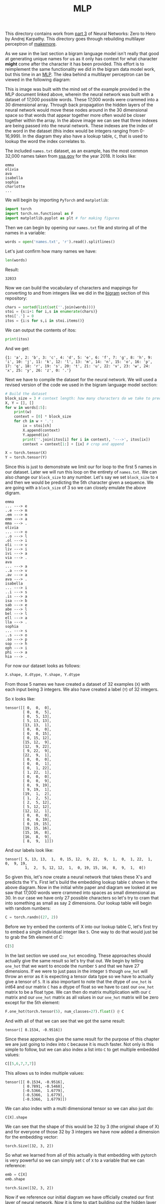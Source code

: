 #+TITLE: MLP
#+PROPERTY: header-args:python :session mlp
#+PROPERTY: header-args:python+ :tangle mlp.py
#+PROPERTY: header-args:python+ :results value
#+PROPERTY: header-args:python+ :exports both
#+PROPERTY: header-args:python+ :shebang "#!/usr/bin/env python"

#+BEGIN_SRC elisp :exports none :results none
  ;; This will make org-babel use the .venv directory in this repo
  (setq org-babel-python-command (concat
                                  (file-name-directory (or load-file-name (buffer-file-name)))
                                  ".venv/bin/python"))
#+END_SRC

This directory contains work from [[https://www.youtube.com/watch?v=TCH_1BHY58I&list=PLAqhIrjkxbuWI23v9cThsA9GvCAUhRvKZ&index=4][part 3]] of Neural Networks: Zero to Hero by
Andrej Karpathy. This directory goes through rebuilding multilayer perceptron of
[[https://github.com/karpathy/makemore][makemore]].

As we saw in the last section a bigram language model isn't really that good at
generating unique names for us as it only has context for what character *might*
come after the character it has been provided. This effort is to reimplement the
same functionality we did in the bigram data model work, but this time in an
[[https://www.jmlr.org/papers/volume3/bengio03a/bengio03a.pdf][MLP]]. The idea behind a multilayer perceptron can be viewed in the following
diagram:
[[file:images/mlp.png]]

This is image was built with the mind set of the example provided in the MLP
document linked above, wherein the neural network was built with a dataset of
17,000 possible words. These 17,000 words were crammed into a 30 dimensional
array. Through back propagation the hidden layers of the neural network would
move these nodes around in the 30 dimensional space so that words that appear
together more often would be closer together within the array. In the above
image we can see that three indexes are being passed into the neural
network. These indexes are the index of the word in the dataset (this index
would be integers ranging from 0-16,999). In the diagram they also have a lookup
table, ~C~, that is used to lookup the word the index correlates to.

#+begin_src python :results none :exports none
  # This file was generated from the code blocks in ./README.org.
#+end_src

The included =names.txt= dataset, as an example, has the most common 32,000
names taken from [[https://www.ssa.gov/oact/babynames/][ssa.gov]] for the year 2018. It looks like:
#+begin_example
emma
olivia
ava
isabella
sophia
charlotte
...
#+end_example

We will begin by importing ~PyTorch~ and ~matplotlib~:
#+begin_src python :results none
  import torch
  import torch.nn.functional as F
  import matplotlib.pyplot as plt # for making figures
#+end_src

Then we can begin by opening our =names.txt= file and storing all of the names
in a variable:
#+begin_src python :results none
  words = open('names.txt', 'r').read().splitlines()
#+end_src

Let's just confirm how many names we have:
#+begin_src python :tangle no
  len(words)
#+end_src

Result:
#+RESULTS:
: 32033

Now we can build the vocabulary of characters and mappings for converting to and
from integers like we did in the [[../bigram-language-model][bigram]] section of this repository:
#+begin_src python :results none
  chars = sorted(list(set(''.join(words))))
  stoi = {s:i+1 for i,s in enumerate(chars)}
  stoi['.'] = 0
  itos = {i:s for s,i in stoi.items()}
#+end_src

We can output the contents of itos:
#+begin_src python :tangle no
  print(itos)
#+end_src

And we get:
#+RESULTS:
: {1: 'a', 2: 'b', 3: 'c', 4: 'd', 5: 'e', 6: 'f', 7: 'g', 8: 'h', 9: 'i', 10: 'j', 11: 'k', 12: 'l', 13: 'm', 14: 'n', 15: 'o', 16: 'p', 17: 'q', 18: 'r', 19: 's', 20: 't', 21: 'u', 22: 'v', 23: 'w', 24: 'x', 25: 'y', 26: 'z', 0: '.'}

Next we have to compile the dataset for the neural network. We will used a
revised version of the code we used in the bigram language model section:
#+name: builddataset
#+begin_src python
  # Build the dataset
  block_size = 3 # context length: how many characters do we take to predict the next one
  X, Y = [], []
  for w in words[:5]:
      print(w)
      context = [0] * block_size
      for ch in w + '.':
          ix = stoi[ch]
          X.append(context)
          Y.append(ix)
          print(''.join(itos[i] for i in context), '--->', itos[ix])
          context = context[1:] + [ix] # crop and append

  X = torch.tensor(X)
  Y = torch.tensor(Y)
#+end_src

Since this is just to demonstrate we limit our for loop to the first 5 names in
our dataset. Later we will run this loop on the entirety of =names.txt=. We can
also change our ~block_size~ to any number. Let's say we set ~block_size~ to =4=
and then we would be predicting the 5th character given a sequence. We are going
with a ~block_size~ of 3 so we can closely emulate the above digram.
#+RESULTS: builddataset
#+begin_example
emma
... ---> e
..e ---> m
.em ---> m
emm ---> a
mma ---> .
olivia
... ---> o
..o ---> l
.ol ---> i
oli ---> v
liv ---> i
ivi ---> a
via ---> .
ava
... ---> a
..a ---> v
.av ---> a
ava ---> .
isabella
... ---> i
..i ---> s
.is ---> a
isa ---> b
sab ---> e
abe ---> l
bel ---> l
ell ---> a
lla ---> .
sophia
... ---> s
..s ---> o
.so ---> p
sop ---> h
oph ---> i
phi ---> a
hia ---> .
#+end_example

For now our dataset looks as follows:
#+begin_src python :results value drawer :tangle no
  X.shape, X.dtype, Y.shape, Y.dtype
#+end_src

#+RESULTS:
:results:
(torch.Size([32, 3]), torch.int64, torch.Size([32]), torch.int64)
:end:

From those 5 names we have created a dataset of 32 examples (=X=) with each
input being 3 integers. We also have created a label (=Y=) of 32 integers.

So =X= looks like:
#+begin_src python :exports results :tangle no
  X
#+end_src
#+RESULTS:
#+begin_example
tensor([[ 0,  0,  0],
        [ 0,  0,  5],
        [ 0,  5, 13],
        [ 5, 13, 13],
        [13, 13,  1],
        [ 0,  0,  0],
        [ 0,  0, 15],
        [ 0, 15, 12],
        [15, 12,  9],
        [12,  9, 22],
        [ 9, 22,  9],
        [22,  9,  1],
        [ 0,  0,  0],
        [ 0,  0,  1],
        [ 0,  1, 22],
        [ 1, 22,  1],
        [ 0,  0,  0],
        [ 0,  0,  9],
        [ 0,  9, 19],
        [ 9, 19,  1],
        [19,  1,  2],
        [ 1,  2,  5],
        [ 2,  5, 12],
        [ 5, 12, 12],
        [12, 12,  1],
        [ 0,  0,  0],
        [ 0,  0, 19],
        [ 0, 19, 15],
        [19, 15, 16],
        [15, 16,  8],
        [16,  8,  9],
        [ 8,  9,  1]])
#+end_example

And our labels look like:
#+begin_src python :exports results :tangle no
  Y
#+end_src
#+RESULTS:
: tensor([ 5, 13, 13,  1,  0, 15, 12,  9, 22,  9,  1,  0,  1, 22,  1,  0,  9, 19,
:          1,  2,  5, 12, 12,  1,  0, 19, 15, 16,  8,  9,  1,  0])

So given this, let's now create a neural network that takes these X's and
predicts the Y's. First let's build the embedding lookup table =C= shown in the
above diagram. Now in the initial white paper and diagram we looked at we saw
that 17,000 words were crammed into spaces as small dimensional as 30. In our
case we have only 27 possible characters so let's try to cram that into
something as small as say 2 dimensions. Our lookup table will begin with random
numbers:
#+begin_src python :results none
  C = torch.randn((27, 2))
#+end_src

Before we try embed the contents of X into our lookup table C, let's first try
to embed a single individual integer like =5=. One way to do that would just be
to grab the 5th element of C:
#+begin_src python :tangle no
  C[5]
#+end_src

#+RESULTS:
: tensor([ 0.1534, -0.9516])

In the last section we used ~one_hot~ encoding. These approaches should actually
give the same result so let's try that out. We begin by telling ~one_hot~ that
we want to encode the number =5= and that we have 27 dimensions. If we were to
just pass in the integer =5= though ~one_hot~ will throw an error as it is
expecting a tensor data type so we have to actually give a tensor of =5=. It is
also important to note that the dtype of ~one_hot~ is int64 and our matrix =C=
has a dtype of float so we have to cast our ~one_hot~ matrix to be a float
type. We can then do matrix multiplication with our =C= matrix and our ~one_hot~
matrix as all values in our ~one_hot~ matrix will be zero except for the 5th
element:
#+begin_src python :tangle no
  F.one_hot(torch.tensor(5), num_classes=27).float() @ C
#+end_src

And with all of that we can see that we got the same result:
#+RESULTS:
: tensor([ 0.1534, -0.9516])

Since these approaches give the same result for the purpose of this chapter we
are just going to index into =C= because it is much faster. Not only is this
simple to follow, but we can also index a list into =C= to get multiple embedded
values:
#+name: indexexample
#+begin_src python :tangle no
  C[[5,6,7,7,7]]
#+end_src

This allows us to index multiple values:
#+RESULTS: indexexample
: tensor([[ 0.1534, -0.9516],
:         [ 0.7891, -0.5468],
:         [-0.5366,  1.6779],
:         [-0.5366,  1.6779],
:         [-0.5366,  1.6779]])

We can also index with a multi dimensional tensor so we can also just do:
#+name: multiindex
#+begin_src python :tangle no
  C[X].shape
#+end_src

We can see that the shape of this would be 32 by 3 (the original shape of X) and
for everyone of those 32 by 3 integers we have now added a dimension for the
embedding vector:
#+RESULTS: multiindex
: torch.Size([32, 3, 2])

So what we learned from all of this actually is that embedding with pytorch is
very powerful so we can simply set =C= of =X= to a variable that we can
reference:
#+name: emb
#+begin_src python
  emb = C[X]
  emb.shape
#+end_src

#+RESULTS: emb
: torch.Size([32, 3, 2])

Now if we reference our initial diagram we have officially created our first
layer of neural network. Now it is time to start building out the hidden layer
of our neural network. We will call our hidden layer ~W1~ and we will initialize
it to ~randn~. The shape of ~W1~ will be the number of inputs by the number of
neurons we want in our hidden layer. In this case our previous layer has 3
neurons with 2 dimensional outputs so the inputs for ~W1~ will be =3 * 2= or =6=
and for this example let's just make 100 neurons. We will also initialize our
bias for each neuron in this layer to a random value:
#+name: hiddenlayercreation
#+begin_src python :results none
  W1 = torch.randn((6, 100))
  b1 = torch.randn(100)
#+end_src

Normally we multiply the input (in this case ~emb~) by these weights (=W1=) and
add our bias (=b1=). The problem with how we declared ~emb~ is that the
embeddings are stacked up (3 by 2). If we want to be able to do matrix
multiplication between ~emb~ and our weights we are going to need a way to
convert or ~emb~ to a 32 by 6 matrix. Now because pytorch is such a large and
powerful library there is often multiple ways to accomplish any type of
manipulation we could want to do. One of the approaches available to use is the
[[https://pytorch.org/docs/stable/generated/torch.cat.html#torch.cat][cat]] function. Now we could setup some sort of hardcoded cat operation that would
give us a 32 by 6 matrix, but this logic would completely break if we were to
ever change our ~block_size~ from 3 to say 5. Pytorch comes to the rescue again
with the [[https://pytorch.org/docs/stable/generated/torch.unbind.html#torch.unbind][unbind]] function. If we use these functions in tandem we can write a
line of code that will give us tensor two dimensions given a tensor of 3
dimensions by concatenating the first and second dimension:
#+name: unbindandcat
#+begin_src python :tangle no
  torch.cat(torch.unbind(emb, 1), 1).shape
#+end_src

We have done it!
#+RESULTS: unbindandcat
: torch.Size([32, 6])

Now even though this works let's take a pause to dive into a little bit about
how a torch tensor actually works and some of the internal logic we can
use. Let's begin by creating an array of elements 0-17:
#+begin_src python :exports both :results value :tangle no
  a = torch.arange(18)
  a
#+end_src

#+RESULTS:
: tensor([ 0,  1,  2,  3,  4,  5,  6,  7,  8,  9, 10, 11, 12, 13, 14, 15, 16, 17])

It turns out that we can quickly rerepresent this as different size and
different dimensional tensors by calling ~view~:
#+name: view
#+begin_src python :tangle no
  a.view(3, 3, 2)
#+end_src

We can see that as long as our inputs to ~view~ multiply up to our starting size
we can reformat our tensor to any shape that we want.
#+RESULTS: view
#+begin_example
tensor([[[ 0,  1],
         [ 2,  3],
         [ 4,  5]],

        [[ 6,  7],
         [ 8,  9],
         [10, 11]],

        [[12, 13],
         [14, 15],
         [16, 17]]])
#+end_example

The reason that we can even do this is because in each tensor there is something
called the ~storage~. The ~storage~ of a tensor is always just all of the data
as a one dimensional vector:
#+name: storage
#+begin_src python :tangle no
  a.storage()
#+end_src

This one dimensional vector is how a tensor is represented in the computer
memory:
#+RESULTS: storage
#+begin_example
 0
 1
 2
 3
 4
 5
 6
 7
 8
 9
 10
 11
 12
 13
 14
 15
 16
 17
[torch.storage.TypedStorage(dtype=torch.int64, device=cpu) of size 18]
#+end_example

So when we call ~.view~ we are manipulating some attributes of that tensor to
change how this one dimensional vector is interpreted. If you would like to
learn more about this topic there is a blog post by ezyang called
"[[http://blog.ezyang.com/2019/05/pytorch-internals/][PyTorchInternals]]" where he goes into how a tensor is represented. For now we
should just know that ~view~ is an extreme efficient operation and that we can
use that change the shape of our ~emb~:
#+name: embview
#+begin_src python :tangle no
  emb.view(32, 6).shape
#+end_src

We can see that we were able to convert ~emb~ to a 32 by 6 matrix quite easily!
#+RESULTS: embview
: torch.Size([32, 6])

Now we can finally use ~emb~ in our matrix multiplication, however let's not
hardcode 32 so that our code will work no matter the size of ~emb~. We could do
this by having the first input to ~view~ be: ~emb.shape[0]~ or we could simply
say =-1=. When we specify =-1= we are telling pytorch to just infer the size:
#+name: settingh
#+begin_src python :results none
  h = torch.tanh(emb.view(-1, 6) @ W1 + b1)
#+end_src

Let's just take a peak at the shape of ~h~:
#+begin_src python :tangle no
  h.shape
#+end_src

#+RESULTS:
: torch.Size([32, 100])

We have now created our hidden layer of activations (100 of them!). Now let's
create the final layer. We will do this by defining ~W2~ and ~b2~. In this case
~W2~ will have 100 input neurons and the output neurons in our case will be 27
because we have 27 possible characters. This means that our biases for this
layer will also be 27:
#+begin_src python :results none
  W2 = torch.randn((100, 27))
  b2 = torch.randn(27)
#+end_src

This means that our logits will be:
#+name: logits
#+begin_src python :results none
  logits = h @ W2 + b2
#+end_src

Let's confirm the shape of our logits:
#+name: logitsshape
#+begin_src python :tangle no
  logits.shape
#+end_src

We can see that we have gotten a 32 by 27 matrix:
#+RESULTS: logitsshape
: torch.Size([32, 27])

Now exactly as we did in the last section we first want to take our logits and
exponentiate them to get our "fake" counts and then we want to normalize them
into a probability:
#+begin_src python :results none
  counts = logits.exp()
  prob = counts / counts.sum(1, keepdims=True)
#+end_src

We can see the shape of prob is:
#+begin_src python :exports results :results value :tangle no
  prob.shape
#+end_src
#+RESULTS:
: torch.Size([32, 27])

We can also see that the sum of any row of probs:
#+name: probsum
#+begin_src python :tangle no
  prob[0].sum()
#+end_src

Is =1=:
#+RESULTS: probsum
: tensor(1.)

Now that our probabilities are normalized we would like to do what we have done
in previous sections, which is to index into our the rows of prob and in each
row we would like to pluck out the probability assigned to the correct
character. To do this we will be using =Y= as we set =Y= to contain our sequence
of characters for the first 5 names in our dataset. To begin let's see what our
current probabilities are for the characters we have in =Y=:
#+name: untrainedprobs
#+begin_src python :tangle no
  prob[torch.arange(32), Y]
#+end_src

We get the following probabilities:
#+RESULTS: untrainedprobs
: tensor([1.0018e-03, 8.5388e-06, 1.4818e-03, 4.9209e-02, 1.8721e-08, 2.1460e-06,
:         6.1671e-01, 2.0951e-04, 2.0936e-09, 1.5708e-03, 7.0642e-05, 2.1011e-07,
:         1.2682e-06, 1.0678e-09, 9.0921e-08, 3.1914e-11, 1.9159e-04, 9.9999e-01,
:         3.0725e-04, 8.6426e-11, 9.4697e-08, 2.5609e-01, 3.9539e-06, 2.3518e-06,
:         1.4001e-10, 2.3118e-03, 7.1842e-09, 9.3458e-01, 1.0198e-10, 1.3533e-09,
:         7.2927e-04, 1.3719e-11])

Now remember that this neural network has yet to be trained at all and that
these probabilities are based on our starting random numbers. We still can use
~prob~ to determine our current loss. To do this will be taking the mean of the
log of our probabilities and negate it:
#+name: firstloss
#+begin_src python
  loss = -prob[torch.arange(32), Y].log().mean()
  loss
#+end_src

Our current loss is currently:
#+RESULTS: firstloss
: tensor(12.4966)

#+begin_src python :exports none :results none
  # ========================= now made respectable =========================
#+end_src

Now let's remake all of these variables for real. Let's first just confirm the
shape of ~X~ and ~Y~:
#+begin_src python :tangle no
  X.shape, Y.shape # dataset
#+end_src

#+RESULTS:
| torch.Size | ((32 3)) | torch.Size | ((32)) |



# Local Variables:
# org-image-actual-width: (1024)
# End:
